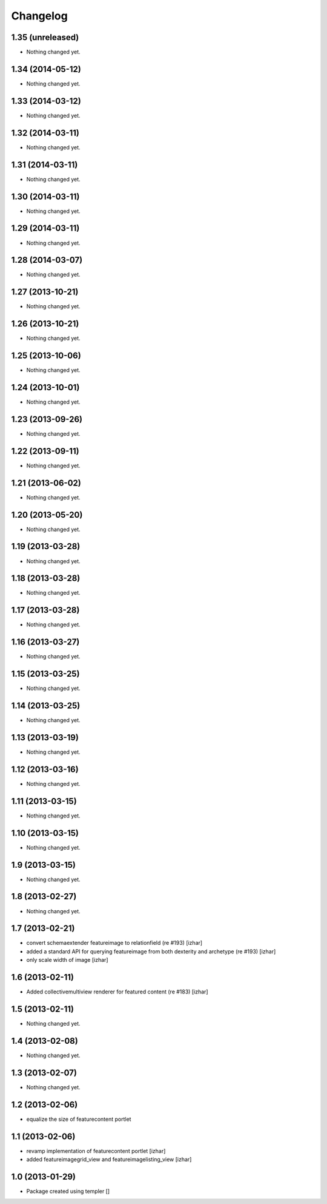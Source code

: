 Changelog
=========

1.35 (unreleased)
-----------------

- Nothing changed yet.


1.34 (2014-05-12)
-----------------

- Nothing changed yet.


1.33 (2014-03-12)
-----------------

- Nothing changed yet.


1.32 (2014-03-11)
-----------------

- Nothing changed yet.


1.31 (2014-03-11)
-----------------

- Nothing changed yet.


1.30 (2014-03-11)
-----------------

- Nothing changed yet.


1.29 (2014-03-11)
-----------------

- Nothing changed yet.


1.28 (2014-03-07)
-----------------

- Nothing changed yet.


1.27 (2013-10-21)
-----------------

- Nothing changed yet.


1.26 (2013-10-21)
-----------------

- Nothing changed yet.


1.25 (2013-10-06)
-----------------

- Nothing changed yet.


1.24 (2013-10-01)
-----------------

- Nothing changed yet.


1.23 (2013-09-26)
-----------------

- Nothing changed yet.


1.22 (2013-09-11)
-----------------

- Nothing changed yet.


1.21 (2013-06-02)
-----------------

- Nothing changed yet.


1.20 (2013-05-20)
-----------------

- Nothing changed yet.


1.19 (2013-03-28)
-----------------

- Nothing changed yet.


1.18 (2013-03-28)
-----------------

- Nothing changed yet.


1.17 (2013-03-28)
-----------------

- Nothing changed yet.


1.16 (2013-03-27)
-----------------

- Nothing changed yet.


1.15 (2013-03-25)
-----------------

- Nothing changed yet.


1.14 (2013-03-25)
-----------------

- Nothing changed yet.


1.13 (2013-03-19)
-----------------

- Nothing changed yet.


1.12 (2013-03-16)
-----------------

- Nothing changed yet.


1.11 (2013-03-15)
-----------------

- Nothing changed yet.


1.10 (2013-03-15)
-----------------

- Nothing changed yet.


1.9 (2013-03-15)
----------------

- Nothing changed yet.


1.8 (2013-02-27)
----------------

- Nothing changed yet.


1.7 (2013-02-21)
----------------

- convert schemaextender featureimage to relationfield (re #193) [izhar]
- added a standard API for querying featureimage from both dexterity and
  archetype (re #193) [izhar]
- only scale width of image [izhar]


1.6 (2013-02-11)
----------------

- Added collectivemultiview renderer for featured content (re #183) [izhar]


1.5 (2013-02-11)
----------------

- Nothing changed yet.


1.4 (2013-02-08)
----------------

- Nothing changed yet.


1.3 (2013-02-07)
----------------

- Nothing changed yet.


1.2 (2013-02-06)
----------------

- equalize the size of featurecontent portlet


1.1 (2013-02-06)
----------------

- revamp implementation of featurecontent portlet [izhar]
- added featureimagegrid_view and featureimagelisting_view [izhar]


1.0 (2013-01-29)
----------------

- Package created using templer
  []
